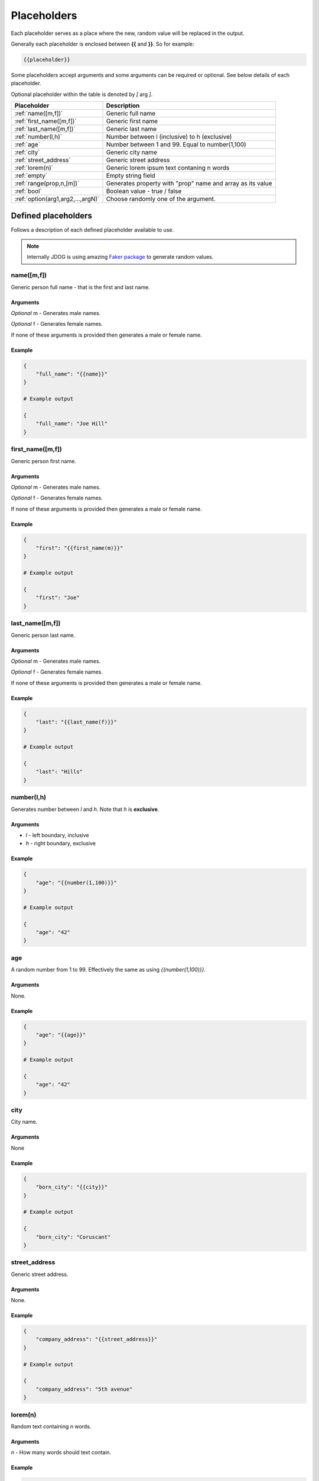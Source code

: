 .. _placeholders-label:

############
Placeholders
############

Each placeholder serves as a place where the new, random value will be replaced in the output.

Generally each placeholder is enclosed between **{{** and **}}**. So for example:

.. code-block::

    {{placeholder}}

Some placeholders accept arguments and some arguments can be required or optional. See below details of each placeholder.

Optional placeholder within the table is denoted by *[* arg *]*.

+-----------------------------------+-----------------------------------------------------------+
|         Placeholder               |                        Description                        |
+===================================+===========================================================+
| :ref:`name([m,f])`                | Generic full name                                         |
+-----------------------------------+-----------------------------------------------------------+
| :ref:`first_name([m,f])`          | Generic first name                                        |
+-----------------------------------+-----------------------------------------------------------+
| :ref:`last_name([m,f])`           | Generic last name                                         |
+-----------------------------------+-----------------------------------------------------------+
| :ref:`number(l,h)`                | Number between l (inclusive) to h (exclusive)             |
+-----------------------------------+-----------------------------------------------------------+
| :ref:`age`                        | Number between 1 and 99. Equal to number(1,100)           |
+-----------------------------------+-----------------------------------------------------------+
| :ref:`city`                       | Generic city name                                         |
+-----------------------------------+-----------------------------------------------------------+
| :ref:`street_address`             | Generic street address                                    |
+-----------------------------------+-----------------------------------------------------------+
| :ref:`lorem(n)`                   | Generic lorem ipsum text contaning n words                |
+-----------------------------------+-----------------------------------------------------------+
| :ref:`empty`                      | Empty string field                                        |
+-----------------------------------+-----------------------------------------------------------+
| :ref:`range(prop,n,[m])`          | Generates property with "prop" name and array as its value|
+-----------------------------------+-----------------------------------------------------------+
| :ref:`bool`                       | Boolean value - true / false                              |
+-----------------------------------+-----------------------------------------------------------+
| :ref:`option(arg1,arg2,...,argN)` | Choose randomly one of the argument.                      |
+-----------------------------------+-----------------------------------------------------------+

Defined placeholders
********************

Follows a description of each defined placeholder available to use.

.. note::
    Internally JDOG is using amazing `Faker package <https://faker.readthedocs.io>`_ to generate random values.

name([m,f])
===========
Generic person full name - that is the first and last name.

Arguments
---------
*Optional* m - Generates male names.

*Optional* f - Generates female names.

If none of these arguments is provided then generates a male or female name.

Example
-------

.. code-block::

    {
        "full_name": "{{name}}"
    }

    # Example output

    {
        "full_name": "Joe Hill"
    }

first_name([m,f])
=================
Generic person first name.

Arguments
---------
*Optional* m - Generates male names.

*Optional* f - Generates female names.

If none of these arguments is provided then generates a male or female name.

Example
-------
.. code-block::

    {
        "first": "{{first_name(m)}}"
    }

    # Example output

    {
        "first": "Joe"
    }

last_name([m,f])
=================
Generic person last name.

Arguments
---------
*Optional* m - Generates male names.

*Optional* f - Generates female names.

If none of these arguments is provided then generates a male or female name.

Example
-------
.. code-block::

    {
        "last": "{{last_name(f)}}"
    }

    # Example output

    {
        "last": "Hills"
    }

number(l,h)
===========
Generates number between *l* and *h*. Note that *h* is **exclusive**.

Arguments
---------
* *l* - left boundary, inclusive

* *h* - right boundary, exclusive

Example
-------
.. code-block::

    {
        "age": "{{number(1,100)}}"
    }

    # Example output

    {
        "age": "42"
    }

age
===
A random number from 1 to 99. Effectively the same as using `{{number(1,100)}}`.

Arguments
---------
None.

Example
-------
.. code-block::

    {
        "age": "{{age}}"
    }

    # Example output

    {
        "age": "42"
    }

city
====
City name.

Arguments
---------
None

Example
-------
.. code-block::

    {
        "born_city": "{{city}}"
    }

    # Example output

    {
        "born_city": "Coruscant"
    }

street_address
==============
Generic street address.

Arguments
---------
None.

Example
-------
.. code-block::

    {
        "company_address": "{{street_address}}"
    }

    # Example output

    {
        "company_address": "5th avenue"
    }

lorem(n)
========
Random text containing *n* words.

Arguments
---------
*n* - How many words should text contain.

Example
-------
.. code-block::

    {
        "description": "{{lorem(6)}}"
    }

    # Example output

    {
        "description": "Find control party plan water prove safe."
    }

empty
=====
Empty value. Useful with combination with :ref:`option <option(arg1,arg2,...,argN)>` placeholder.

Arguments
---------
None.

Example
-------
.. code-block::

    {
        "title": "{{empty}}"
    }

    # Example output

    {
        "title": ""
    }

range(prop,n,[m])
=================
Generates property named *prop* with an array of values. The number of benefits depends on arguments *n* and *m*.

Note that range placeholder *should be used at the left side* of property. See examples below.

Arguments
---------
* *prop* - Name of property.
* *n* - If only *n* specified array contains exactly *n* values.
* **optional** *m* - If *m* is specified array contains items exactly between *n* up to *m* times.

Example
-------
Generate exactly four people objects.

.. code-block::

    {
      "{{range(people,4)}}": {
        "name": "{{name}}",
        "age": "{{age}}",
        "address": {
          "city": "{{city}}"
        },
        "car": "{{option(mustang,{{empty}})}}"
      }
    }

    # Example output

    {
        "people": [
            {
                "name": "Brandi Young",
                "age": 39,
                "address": {
                    "city": "Jamietown"
                },
                "car": "mustang"
            },
            {
                "name": "Michelle Best",
                "age": 70,
                "address": {
                    "city": "Port Dustin"
                },
                "car": ""
            },
            {
                "name": "Donald Hernandez",
                "age": 79,
                "address": {
                    "city": "East Julieshire"
                },
                "car": "mustang"
            },
            {
                "name": "Kaitlyn Cook",
                "age": 3,
                "address": {
                    "city": "Rachelton"
                },
                "car": "mustang"
            }
        ]
    }

bool
====
Boolean value - *true* or *false*.

Arguments
---------
None.

Example
-------
.. code-block::

    {
        "awesome": "{{bool}}"
    }

    # Example output

    {
        "awesome": "true"
    }

option(arg1,arg2,...,argN)
==========================
Randomly choose one of the arguments (arg1,arg2,...,argN).
This is very useful to generate more randomised data.

Arguments
---------
 Each argument can be an arbitrary value or even another placeholder.

Example
-------
.. code-block::

    {
        "car": "{{option(mustang,{{empty}},C4)}}"
    }

    # Example output

    {
        "car": "mustang"
    }

    # ... or for example

    {
        "car": ""
    }

.. note::
    Missing some placeholder? JDOG can be easily :ref:`extended <extending-label>`.
